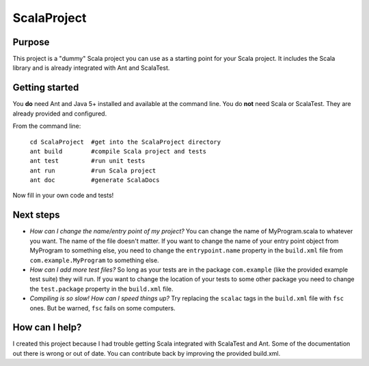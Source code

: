 =============
ScalaProject
=============

Purpose
=======
This project is a "dummy" Scala project you can use as a starting point for your Scala project. It includes the Scala library and is already integrated with Ant and ScalaTest.

Getting started
===============

You **do** need Ant and Java 5+ installed and available at the command line. You do **not** need Scala or ScalaTest. They are already provided and configured.

From the command line:

   | ``cd ScalaProject  #get into the ScalaProject directory``
   | ``ant build        #compile Scala project and tests``
   | ``ant test         #run unit tests``
   | ``ant run          #run Scala project``
   | ``ant doc          #generate ScalaDocs``

Now fill in your own code and tests!

Next steps
==========
* *How can I change the name/entry point of my project?*
  You can change the name of MyProgram.scala to whatever you want. The name of the file doesn't matter. If you want to change the name of your entry point object from MyProgram to something else, you need to change the ``entrypoint.name`` property in the ``build.xml`` file from ``com.example.MyProgram`` to something else.

* *How can I add more test files?*
  So long as your tests are in the package ``com.example`` (like the provided example test suite) they will run. If you want to change the location of your tests to some other package you need to change the ``test.package`` property in the ``build.xml`` file.

* *Compiling is so slow! How can I speed things up?*
  Try replacing the ``scalac`` tags in the ``build.xml`` file with ``fsc`` ones. But be warned, ``fsc`` fails on some computers.

How can I help?
===============
I created this project because I had trouble getting Scala integrated with ScalaTest and Ant. Some of the documentation out there is wrong or out of date. You can contribute back by improving the provided build.xml.
